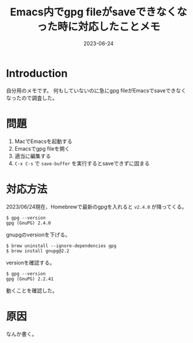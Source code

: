 :PROPERTIES:
:ID:       DB5D710F-6168-47D4-9044-1ED3D24D61E6
:mtime:    20230624152458
:ctime:    20230624130858
:END:
#+TITLE: Emacs内でgpg fileがsaveできなくなった時に対応したことメモ
#+DESCRIPTION: description
#+DATE: 2023-06-24
#+HUGO_BASE_DIR: ../../
#+HUGO_SECTION: posts/fleeting
#+HUGO_TAGS: fleeting
#+HUGO_DRAFT: true
#+STARTUP: content
#+STARTUP: nohideblocks
* Introduction

自分用のメモです。
何もしていないのに急にgpg fileがEmacsでsaveできなくなったので調査した。

* 問題
:PROPERTIES:
:ID:       E5BEA900-D4A1-4431-9774-90AF6CE63D67
:END:

1. MacでEmacsを起動する
2. Emacsでgpg fileを開く
3. 適当に編集する
4. =C-x C-s= で =save-buffer= を実行するとsaveできずに固まる

* 対応方法

2023/06/24現在、Homebrewで最新のgpgを入れると =v2.4.0= が降ってくる。

#+begin_src shell
  $ gpg --version
  gpg (GnuPG) 2.4.0
#+end_src

gnupgのversionを下げる。

#+begin_src shell
  $ brew uninstall --ignore-dependencies gpg
  $ brew install gnupg@2.2
#+end_src

versionを確認する。

#+begin_src shell
  $ gpg --version
  gpg (GnuPG) 2.2.41
#+end_src

動くことを確認した。

* 原因

なんか書く。
